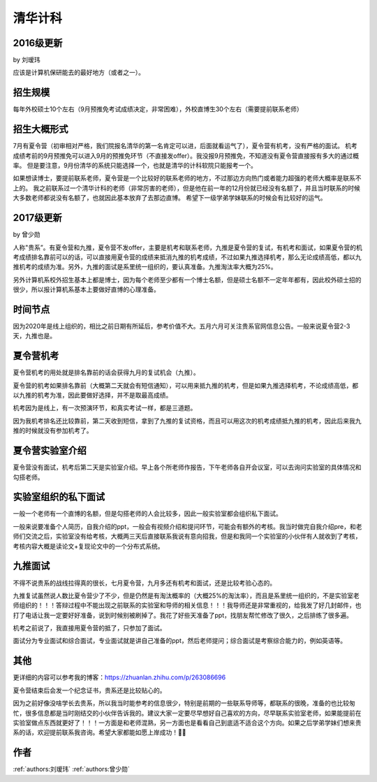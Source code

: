 清华计科
=====================================

2016级更新
--------------------------------------

by 刘瑷玮

应该是计算机保研能去的最好地方（或者之一）。

招生规模
--------------------------------------

每年外校硕士10个左右（9月预推免考试成绩决定，非常困难），外校直博生30个左右（需要提前联系老师）

招生大概形式
--------------------------------------

7月有夏令营（初审相对严格，我们院报名清华的第一名肯定可以进，后面就看运气了），夏令营有机考，没有严格的面试。 机考成绩考前的9月预推免可以进入9月的预推免环节（不直接发offer）。我没报9月预推免，不知道没有夏令营直接报有多大的通过概率。 但是要注意，9月份清华的系统只能选择一个，也就是清华的计科软院只能报考一个。
 
如果想读博士，要提前联系老师，夏令营是一个比较好的联系老师的地方，不过那边方向热门或者能力超强的老师大概率是联系不上的。 我之前联系过一个清华计科的老师（非常厉害的老师），但是他在前一年的12月份就已经没有名额了，并且当时联系的时候大多数老师都说没有名额了，也就因此基本放弃了去那边直博。 希望下一级学弟学妹联系的时候会有比较好的运气。

2017级更新
--------------------------------------

by 曾少勋

人称"贵系”。有夏令营和九推，夏令营不发offer，主要是机考和联系老师，九推是夏令营的复试，有机考和面试，如果夏令营的机考成绩排名靠前可以的话，可以直接用夏令营的成绩来抵消九推的机考成绩，不过如果九推选择机考，那么无论成绩高低，都以九推机考的成绩为准。另外，九推的面试是系里统一组织的，要认真准备。九推淘汰率大概为25%。

另外计算机系校外招生基本上都是博士，因为每个老师至少都有一个博士名额，但是硕士名额不一定年年都有，因此校外硕士招的很少，所以报计算机系基本上要做好直博的心理准备。

时间节点
--------------------------------------

因为2020年是线上组织的，相比之前日期有所延后，参考价值不大。五月六月可关注贵系官网信息公告。一般来说夏令营2-3天，九推也是。

夏令营机考
--------------------------------------

夏令营机考的用处就是排名靠前的话会获得九月的复试机会（九推）。

夏令营的机考如果排名靠前（大概第二天就会有短信通知），可以用来抵九推的机考，但是如果九推选择机考，不论成绩高低，都以九推的机考为准，因此要做好选择，并不是取最高成绩。

机考因为是线上，有一次预演环节，和真实考试一样，都是三道题。
 
因为我机考排名还比较靠前，第二天收到短信，拿到了九推的复试资格，而且可以用这次的机考成绩抵九推的机考，因此后来我九推的时候就没有参加机考了。

夏令营实验室介绍
--------------------------------------

夏令营没有面试，机考后第二天是实验室介绍。早上各个所老师作报告，下午老师各自开会议室，可以去询问实验室的具体情况和勾搭老师。

实验室组织的私下面试
--------------------------------------

一般一个老师有一个直博的名额，但是勾搭老师的人会比较多，因此一般实验室都会组织私下面试。

一般来说要准备个人简历，自我介绍的ppt，一般会有视频介绍和提问环节，可能会有额外的考核。我当时做完自我介绍pre，和老师们交流之后，实验室没有给考核，大概两三天后直接联系我说有意向招我，但是和我同一个实验室的小伙伴有人就收到了考核，考核内容大概是读论文+复现论文中的一个分布式系统。

九推面试
--------------------------------------

不得不说贵系的战线拉得真的很长，七月夏令营，九月多还有机考和面试，还是比较考验心态的。

九推复试虽然说人数比夏令营少了不少，但是仍然是有淘汰概率的（大概25%的淘汰率），而且是系里统一组织的，不是实验室老师组织的！！！答辩过程中不能出现之前联系的实验室和导师的相关信息！！！我导师还是非常重视的，给我发了好几封邮件，也打了电话让我一定要好好准备，说到时候别被刷掉了。我花了好些天准备了ppt，找朋友帮忙修改了很久，之后排练了很多遍。

机考之前说了，我直接用夏令营的抵了，只参加了面试。

面试分为专业面试和综合面试，专业面试就是讲自己准备的ppt，然后老师提问；综合面试是考察综合能力的，例如英语等。

其他
--------------------------------------

更详细的内容可以参考我的博客：https://zhuanlan.zhihu.com/p/263086696

夏令营结束后会发一个纪念证书，贵系还是比较贴心的。

因为之前好像没啥学长去贵系，所以我当时能参考的信息很少，特别是前期的一些联系导师等，都联系的很晚，准备的也比较匆忙，很多信息都是当时刚结交的小伙伴告诉我的。建议大家一定要尽早想好自己喜欢的方向，尽早联系实验室老师，如果能提前在实验室做点东西就更好了！！！一方面是和老师混熟，另一方面也是看看自己到底适不适合这个方向。如果之后学弟学妹们想来贵系的话，欢迎提前联系我咨询。希望大家都能如愿上岸成功！

作者
--------------------------------------
:ref:`authors:刘瑷玮` :ref:`authors:曾少勋`
